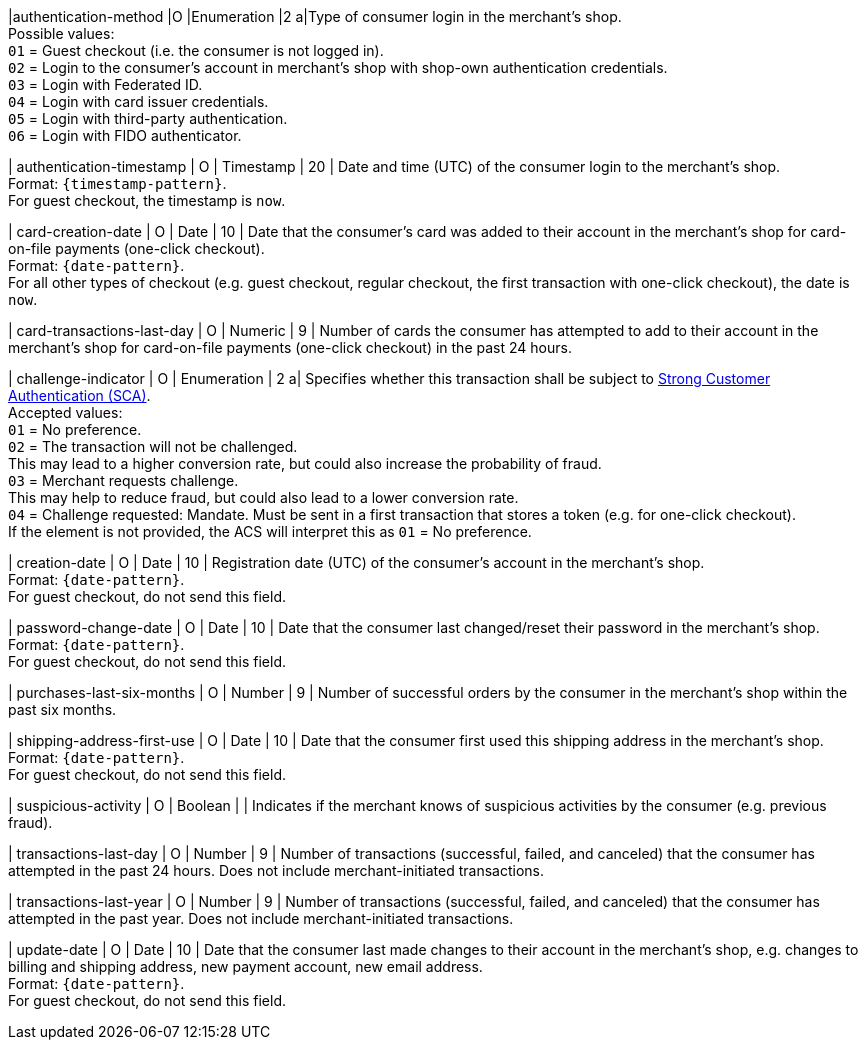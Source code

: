 
|authentication-method 
|O 
|Enumeration 
|2 
a|Type of consumer login in the merchant's shop. +
 Possible values: +
 ``01`` = Guest checkout (i.e. the consumer is not logged in). +
 ``02`` = Login to the consumer's account in merchant's shop with shop-own authentication credentials. +
 ``03`` = Login with Federated ID. +
 ``04`` = Login with card issuer credentials. +
 ``05`` = Login with third-party authentication. +
 ``06`` = Login with FIDO authenticator.

| authentication-timestamp 
| O 
| Timestamp 
| 20 
| Date and time (UTC) of the consumer login to the merchant's shop. +
Format: ``{timestamp-pattern}``. +
For guest checkout, the timestamp is ``now``.

| card-creation-date
| O
| Date
| 10
| Date that the consumer’s card was added to their account in the merchant’s shop for card-on-file payments (one-click checkout). +
Format: ``{date-pattern}``. +
For all other types of checkout (e.g. guest checkout, regular checkout, the first transaction with one-click checkout), the date is ``now``.

| card-transactions-last-day
| O
| Numeric
| 9 
| Number of cards the consumer has attempted to add to their account in the merchant’s shop for card-on-file payments (one-click checkout) in the past 24 hours.

| challenge-indicator 
| O 
| Enumeration
| 2
a| Specifies whether this transaction shall be subject to <<CreditCard_PSD2_SCA, Strong Customer Authentication (SCA)>>. +
 Accepted values: +
 ``01`` = No preference. +
 ``02`` = The transaction will not be challenged. +
 This may lead to a higher conversion rate, but could also increase the probability of fraud. +
 ``03`` = Merchant requests challenge. +
 This may help to reduce fraud, but could also lead to a lower conversion rate. +
 ``04`` = Challenge requested: Mandate. Must be sent in a first transaction that stores a token (e.g. for one-click checkout). +
 If the element is not provided, the ACS will interpret this as ``01`` = No preference.

| creation-date 
| O
| Date 
| 10
| Registration date (UTC) of the consumer's account in the merchant's shop. +
Format: ``{date-pattern}``. +
For guest checkout, do not send this field.

| password-change-date 
| O
| Date
| 10
| Date that the consumer last changed/reset their password in the merchant's shop. +
Format: ``{date-pattern}``. +
For guest checkout, do not send this field.

| purchases-last-six-months 
| O
| Number
| 9
| Number of successful orders by the consumer in the merchant's shop within the past six months.

| shipping-address-first-use 
| O
| Date
| 10
| Date that the consumer first used this shipping address in the merchant's shop. +
Format: ``{date-pattern}``. +
For guest checkout, do not send this field.

| suspicious-activity 
| O
| Boolean
| 
| Indicates if the merchant knows of suspicious activities by the consumer (e.g. previous fraud).

| transactions-last-day 
| O
| Number
| 9
| Number of transactions (successful, failed, and canceled) that the consumer has attempted in the past 24 hours. Does not include merchant-initiated transactions.

| transactions-last-year 
| O
| Number
| 9
| Number of transactions (successful, failed, and canceled) that the consumer has attempted in the past year. Does not include merchant-initiated transactions.

| update-date 
| O
| Date
| 10
| Date that the consumer last made changes to their account in the merchant's shop, e.g. changes to billing and shipping address, new payment account, new email address.  + 
Format: ``{date-pattern}``. +
For guest checkout, do not send this field.

